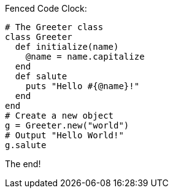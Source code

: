 Fenced Code Clock:

[source,ruby]
----
# The Greeter class
class Greeter
  def initialize(name)
    @name = name.capitalize
  end
  def salute
    puts "Hello #{@name}!"
  end
end
# Create a new object
g = Greeter.new("world")
# Output "Hello World!"
g.salute
----

The end!